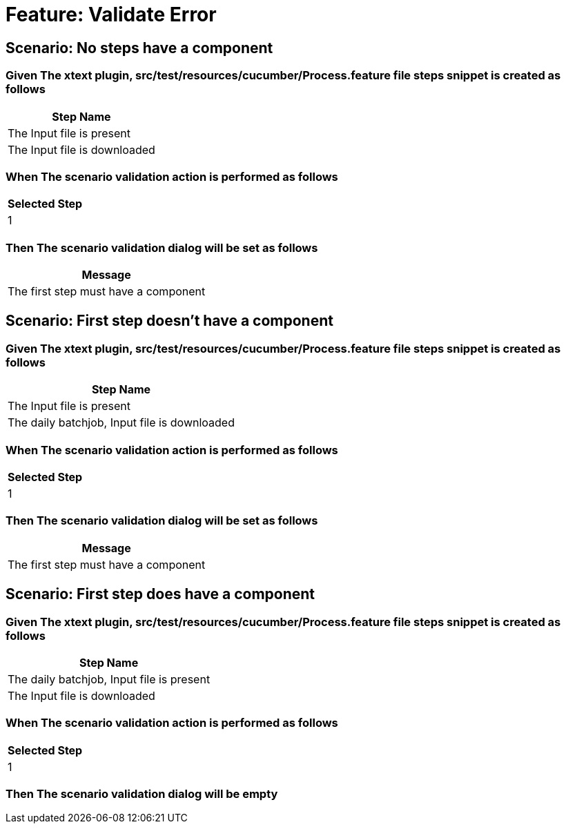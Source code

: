 = Feature: Validate Error

== Scenario: No steps have a component

=== Given The xtext plugin, src/test/resources/cucumber/Process.feature file steps snippet is created as follows

[options="header"]
|===
| Step Name
| The Input file is present
| The Input file is downloaded
|===

=== When The scenario validation action is performed as follows

[options="header"]
|===
| Selected Step
| 1
|===

=== Then The scenario validation dialog will be set as follows

[options="header"]
|===
| Message
| The first step must have a component
|===

== Scenario: First step doesn't have a component

=== Given The xtext plugin, src/test/resources/cucumber/Process.feature file steps snippet is created as follows

[options="header"]
|===
| Step Name
| The Input file is present
| The daily batchjob, Input file is downloaded
|===

=== When The scenario validation action is performed as follows

[options="header"]
|===
| Selected Step
| 1
|===

=== Then The scenario validation dialog will be set as follows

[options="header"]
|===
| Message
| The first step must have a component
|===

== Scenario: First step does have a component

=== Given The xtext plugin, src/test/resources/cucumber/Process.feature file steps snippet is created as follows

[options="header"]
|===
| Step Name
| The daily batchjob, Input file is present
| The Input file is downloaded
|===

=== When The scenario validation action is performed as follows

[options="header"]
|===
| Selected Step
| 1
|===

=== Then The scenario validation dialog will be empty
